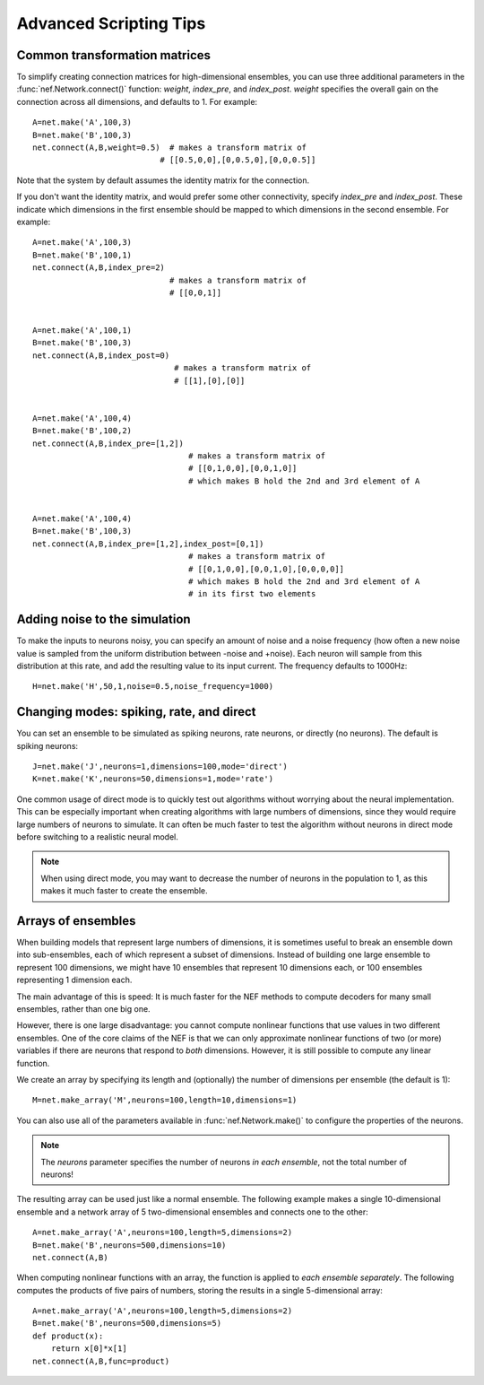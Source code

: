 Advanced Scripting Tips
===========================

Common transformation matrices
--------------------------------
To simplify creating connection matrices for high-dimensional ensembles, you can use three additional 
parameters in the :func:`nef.Network.connect()` function: *weight*, *index_pre*, and *index_post*.  
*weight* specifies the overall gain on the connection across all dimensions, and defaults to 1.  For example::

  A=net.make('A',100,3)
  B=net.make('B',100,3)
  net.connect(A,B,weight=0.5)  # makes a transform matrix of 
                             # [[0.5,0,0],[0,0.5,0],[0,0,0.5]]

Note that the system by default assumes the identity matrix for the connection.  

If you don't want the identity matrix, and would prefer some other connectivity, specify *index_pre* and *index_post*.
These indicate which dimensions in the first ensemble should be mapped to which dimensions in the second ensemble.  
For example::

    A=net.make('A',100,3)
    B=net.make('B',100,1)
    net.connect(A,B,index_pre=2)
                                 # makes a transform matrix of 
                                 # [[0,0,1]]


    A=net.make('A',100,1)
    B=net.make('B',100,3)
    net.connect(A,B,index_post=0)
                                  # makes a transform matrix of 
                                  # [[1],[0],[0]]


    A=net.make('A',100,4)
    B=net.make('B',100,2)
    net.connect(A,B,index_pre=[1,2])
                                     # makes a transform matrix of 
                                     # [[0,1,0,0],[0,0,1,0]]
                                     # which makes B hold the 2nd and 3rd element of A


    A=net.make('A',100,4)
    B=net.make('B',100,3)
    net.connect(A,B,index_pre=[1,2],index_post=[0,1])
                                     # makes a transform matrix of 
                                     # [[0,1,0,0],[0,0,1,0],[0,0,0,0]]
                                     # which makes B hold the 2nd and 3rd element of A
                                     # in its first two elements




Adding noise to the simulation
--------------------------------

To make the inputs to neurons noisy, you can specify an amount of noise and a noise frequency (how often a new noise 
value is sampled from the uniform distribution between -noise and +noise).  Each neuron will sample from
this distribution at this rate, and add the resulting value to its input current.  The frequency defaults to 1000Hz::

  H=net.make('H',50,1,noise=0.5,noise_frequency=1000)

Changing modes: spiking, rate, and direct
------------------------------------------

You can set an ensemble to be simulated as spiking neurons, rate neurons, or directly (no neurons).  
The default is spiking neurons::

  J=net.make('J',neurons=1,dimensions=100,mode='direct')
  K=net.make('K',neurons=50,dimensions=1,mode='rate')
  
One common usage of direct mode is to quickly test out algorithms without worrying about the neural implementation.
This can be especially important when creating algorithms with large numbers of dimensions, since they would require
large numbers of neurons to simulate.  It can often be much faster to test the algorithm without neurons in direct
mode before switching to a realistic neural model.

.. note::
   When using direct mode, you may want to decrease the number of neurons in the population to 1, as this makes it
   much faster to create the ensemble.

Arrays of ensembles
--------------------

When building models that represent large numbers of dimensions, it is sometimes useful to break an ensemble down
into sub-ensembles, each of which represent a subset of dimensions.  Instead of building one large ensemble
to represent 100 dimensions, we might have 10 ensembles that represent 10 dimensions each, or 100 ensembles
representing 1 dimension each.

The main advantage of this is speed: It is much faster for the NEF methods to compute decoders for many 
small ensembles, rather than one big one.

However, there is one large disadvantage: you cannot compute nonlinear functions that use values in two
different ensembles.  One of the core claims of the NEF is that we can only approximate nonlinear functions
of two (or more) variables if there are neurons that respond to *both* dimensions.  However, it is still possible
to compute any linear function.

We create an array by specifying its length and (optionally) the number of dimensions per ensemble (the default is 1)::

  M=net.make_array('M',neurons=100,length=10,dimensions=1)
  
You can also use all of the parameters available in :func:`nef.Network.make()` to configure the
properties of the neurons.

.. note::
   The *neurons* parameter specifies the number of neurons *in each ensemble*, not the total number of neurons!  
  
The resulting array can be used just like a normal ensemble.  The following example makes a single
10-dimensional ensemble and a network array of 5 two-dimensional ensembles and connects one to the other::

  A=net.make_array('A',neurons=100,length=5,dimensions=2)
  B=net.make('B',neurons=500,dimensions=10)
  net.connect(A,B)
  
When computing nonlinear functions with an array, the function is applied to *each ensemble separately*.
The following computes the products of five pairs of numbers, storing the results in a single 5-dimensional array::

  A=net.make_array('A',neurons=100,length=5,dimensions=2)
  B=net.make('B',neurons=500,dimensions=5)
  def product(x):
      return x[0]*x[1]
  net.connect(A,B,func=product)


